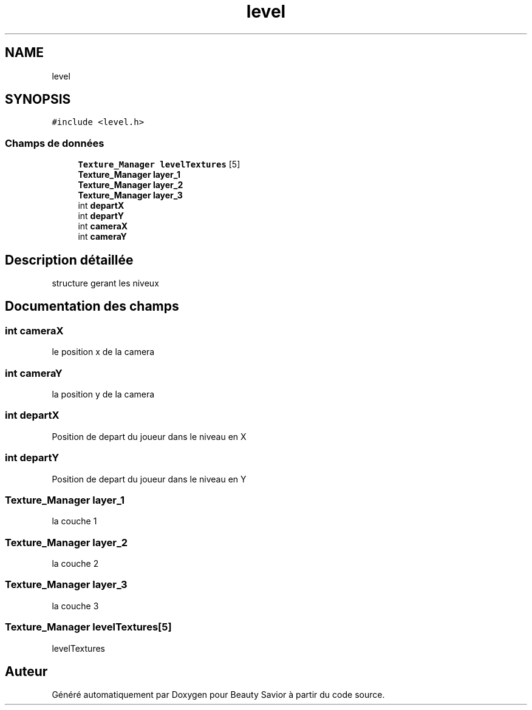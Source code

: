 .TH "level" 3 "Lundi 4 Mai 2020" "Version 0.2" "Beauty Savior" \" -*- nroff -*-
.ad l
.nh
.SH NAME
level
.SH SYNOPSIS
.br
.PP
.PP
\fC#include <level\&.h>\fP
.SS "Champs de données"

.in +1c
.ti -1c
.RI "\fBTexture_Manager\fP \fBlevelTextures\fP [5]"
.br
.ti -1c
.RI "\fBTexture_Manager\fP \fBlayer_1\fP"
.br
.ti -1c
.RI "\fBTexture_Manager\fP \fBlayer_2\fP"
.br
.ti -1c
.RI "\fBTexture_Manager\fP \fBlayer_3\fP"
.br
.ti -1c
.RI "int \fBdepartX\fP"
.br
.ti -1c
.RI "int \fBdepartY\fP"
.br
.ti -1c
.RI "int \fBcameraX\fP"
.br
.ti -1c
.RI "int \fBcameraY\fP"
.br
.in -1c
.SH "Description détaillée"
.PP 
structure gerant les niveux 
.SH "Documentation des champs"
.PP 
.SS "int cameraX"
le position x de la camera 
.SS "int cameraY"
la position y de la camera 
.SS "int departX"
Position de depart du joueur dans le niveau en X 
.br
 
.SS "int departY"
Position de depart du joueur dans le niveau en Y 
.br
 
.SS "\fBTexture_Manager\fP layer_1"
la couche 1 
.br
 
.SS "\fBTexture_Manager\fP layer_2"
la couche 2 
.br
 
.SS "\fBTexture_Manager\fP layer_3"
la couche 3 
.br
 
.SS "\fBTexture_Manager\fP levelTextures[5]"
levelTextures 

.SH "Auteur"
.PP 
Généré automatiquement par Doxygen pour Beauty Savior à partir du code source\&.
